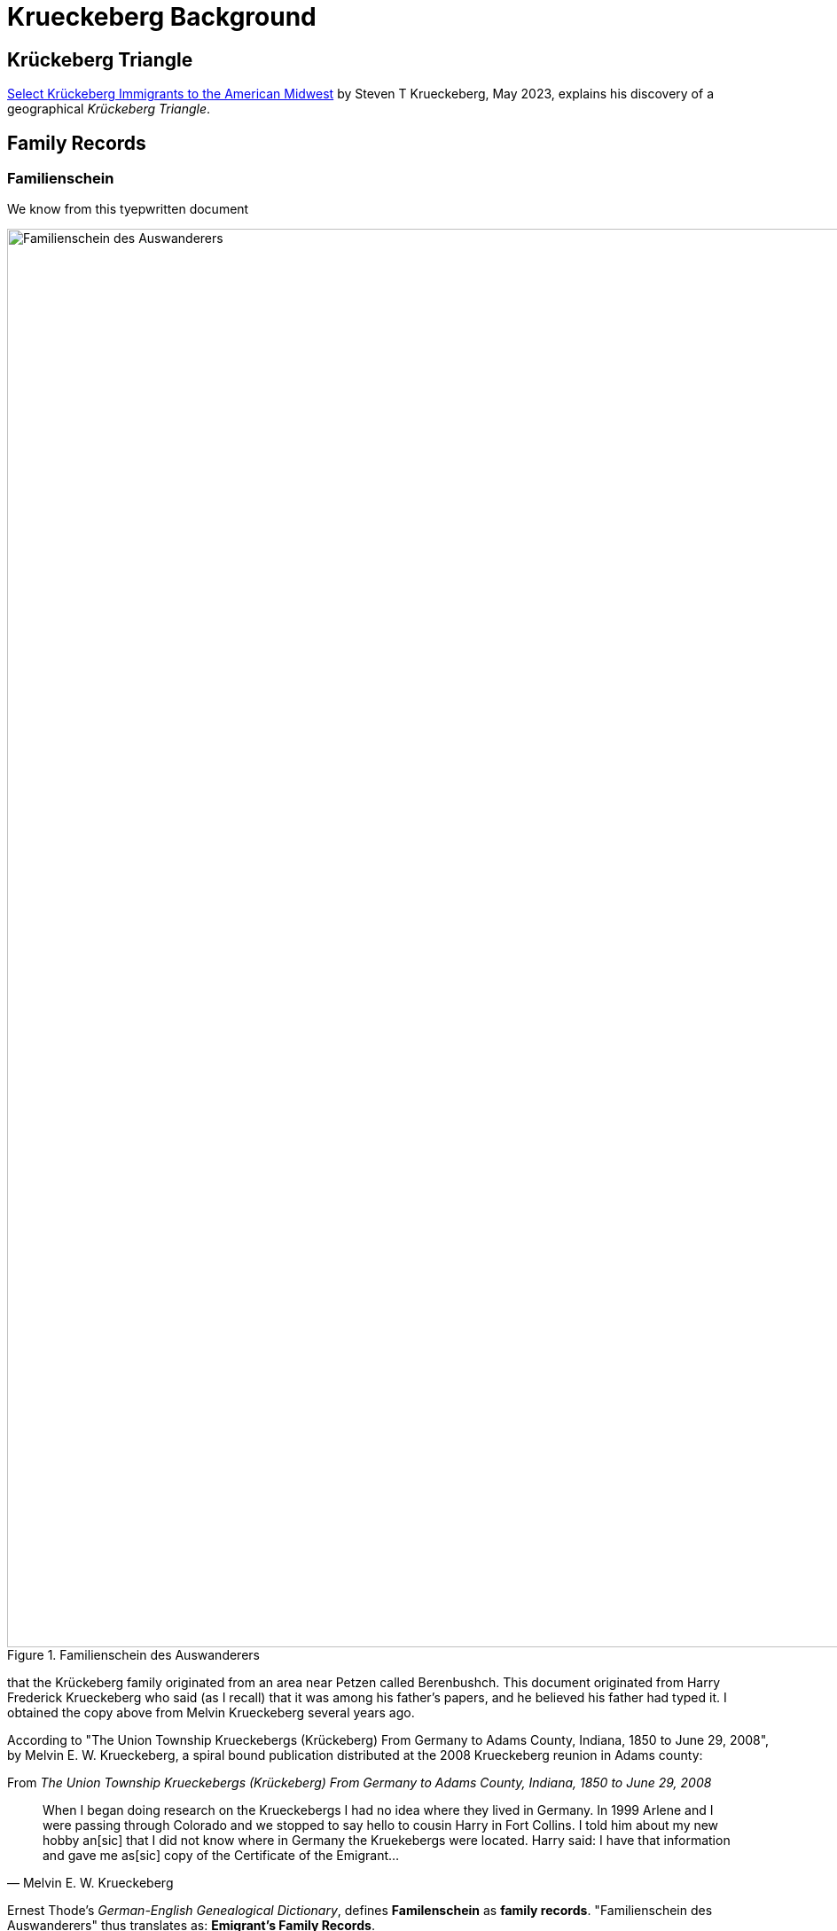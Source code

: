= Krueckeberg Background

== Krückeberg Triangle

xref:attachment$krueckeberg-triangle-document.pdf[Select Krückeberg Immigrants to the American Midwest] by Steven T Krueckeberg, May 2023,
explains his discovery of a geographical _Krückeberg Triangle_.

== Family Records

=== Familienschein

We know from this tyepwritten document 

image::Familienschein-des-Auswanderers.jpg[align=left,width=1600,title='Familienschein des Auswanderers',xref=image$Familienschein-des-Auswanderers.jpg]

that the Krückeberg family originated from an area near Petzen called Berenbushch. This document originated from Harry Frederick Krueckeberg who said
(as I recall) that it was among his father's papers, and he believed his father had typed it. I obtained the copy above from Melvin Krueckeberg several
years ago.

According to "The Union Township Krueckebergs (Krückeberg) From Germany to Adams County, Indiana, 1850 to June 29, 2008", by Melvin E. W. Krueckeberg,
a spiral bound publication distributed at the 2008 Krueckeberg reunion in Adams county:

.From _The Union Township Krueckebergs (Krückeberg) From Germany to Adams County, Indiana, 1850 to June 29, 2008_
[quote, Melvin E. W. Krueckeberg]   
When I began doing research on the Krueckebergs I had no idea where they lived in Germany.
In 1999 Arlene and I were passing through Colorado and we stopped to say hello to cousin
Harry in Fort Collins. I told him about my new hobby an[sic] that I did not know where in
Germany the Kruekebergs were located. Harry said: I have that information and gave me as[sic]
copy of the Certificate of the Emigrant...
 
Ernest Thode's _German-English Genealogical Dictionary_, defines **Familenschein** as **family records**. "Familienschein des Auswanderers"
thus translates as: **Emigrant's Family Records**.

At the bottom of the document is the name of an "official" of some sort, who is "von Bergkirchen" "from Bergkirchen". Bergkirchen is 
22 miles distant from Petzen.

The original document (or a digital copy of it) may be available, but more leg work is needed. 

=== Immanuel Church Biography

Similiar family vital family details are found in the Immanuel Lutheran founder's biography for xref:churches:immanuel/carl-heinrich-wilhelm-krueckeberg.adoc[Carl Heinrich Wilhelm Krückeberg].

=== Passenger List

Todo

=== Land Records

Too much longer after arriving period, because his name does not appear. On the land deeds. 

In the years. 

Fill this in instead of that of his wife. 

Who wrote with an x. And her son the eldest appear. We know that the family was not the original purchases of the land from the Land office. 

And they were the second. 

Owners of the land period, the pets in. Church records are now on our Kion. And this will allow us. 

To figure fill in. The vital records of burst marriages and deaths and help for their trace. Family, tree period. 
